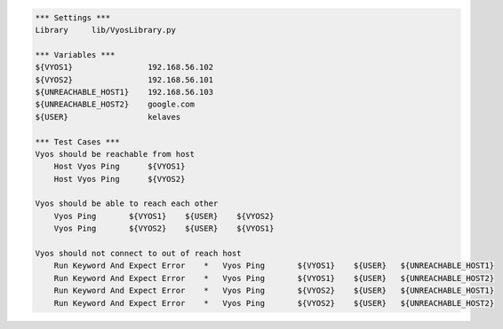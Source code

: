 .. code:: robotframework

    *** Settings ***
    Library     lib/VyosLibrary.py

    *** Variables ***
    ${VYOS1}                192.168.56.102
    ${VYOS2}                192.168.56.101
    ${UNREACHABLE_HOST1}    192.168.56.103
    ${UNREACHABLE_HOST2}    google.com
    ${USER}                 kelaves

    *** Test Cases ***
    Vyos should be reachable from host
        Host Vyos Ping      ${VYOS1}
        Host Vyos Ping      ${VYOS2}   
    
    Vyos should be able to reach each other
        Vyos Ping       ${VYOS1}    ${USER}    ${VYOS2}
        Vyos Ping       ${VYOS2}    ${USER}    ${VYOS1}

    Vyos should not connect to out of reach host
        Run Keyword And Expect Error    *   Vyos Ping       ${VYOS1}    ${USER}   ${UNREACHABLE_HOST1}
        Run Keyword And Expect Error    *   Vyos Ping       ${VYOS1}    ${USER}   ${UNREACHABLE_HOST2}
        Run Keyword And Expect Error    *   Vyos Ping       ${VYOS2}    ${USER}   ${UNREACHABLE_HOST1}
        Run Keyword And Expect Error    *   Vyos Ping       ${VYOS2}    ${USER}   ${UNREACHABLE_HOST2}